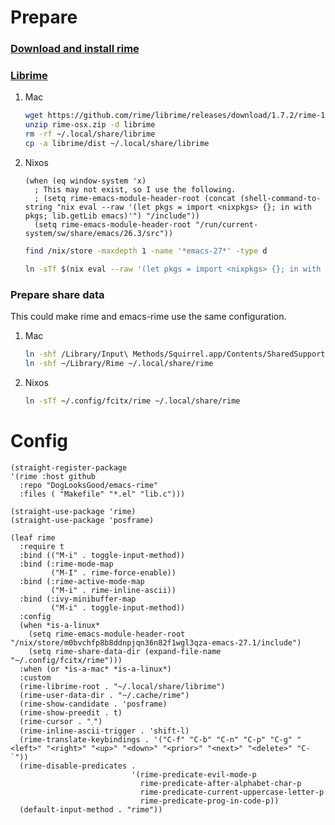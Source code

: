 #+PROPERTY: header-args:elisp :tangle (concat temporary-file-directory "xandeer-tools-rime.el")

* Header                                                 :noexport:

#+begin_src elisp
  ;;; xandeer-tools-rime.el --- Xandeer's Emacs Configuration tools rime file.  -*- lexical-binding: t; -*-

  ;; Copyright (C) 2020  Xandeer

  ;;; Commentary:

  ;; Xandeer's Emacs Configuration Editor Rime.

  ;;; Code:
#+end_src
* Prepare
  :PROPERTIES:
  :header-args:elisp: :tangle no
  :END:
*** [[https://rime.im/download/][Download and install rime]]
*** [[https://github.com/rime/librime][Librime]]
**** Mac
#+header: :tangle no :results silent
#+BEGIN_SRC sh
wget https://github.com/rime/librime/releases/download/1.7.2/rime-1.7.2-osx.zip -O rime-osx.zip
unzip rime-osx.zip -d librime
rm -rf ~/.local/share/librime
cp -a librime/dist ~/.local/share/librime
#+END_SRC
**** Nixos
#+BEGIN_SRC elisp
(when (eq window-system 'x)
  ; This may not exist, so I use the following.
  ; (setq rime-emacs-module-header-root (concat (shell-command-to-string "nix eval --raw '(let pkgs = import <nixpkgs> {}; in with pkgs; lib.getLib emacs)'") "/include"))
  (setq rime-emacs-module-header-root "/run/current-system/sw/share/emacs/26.3/src"))
#+END_SRC

#+header: :tangle no
#+begin_src sh
find /nix/store -maxdepth 1 -name '*emacs-27*' -type d
#+end_src

#+RESULTS:
: /nix/store/m0bvchfp8b8ddnpjqn36n82f1wgl3qza-emacs-27.1

#+header: :tangle no :results silent
#+BEGIN_SRC sh
ln -sTf $(nix eval --raw '(let pkgs = import <nixpkgs> {}; in with pkgs; lib.getLib librime)') ~/.local/share/librime
#+END_SRC

*** Prepare share data
This could make rime and emacs-rime use the same configuration.
**** Mac
#+header: :tangle no :results silent
#+BEGIN_SRC sh
ln -shf /Library/Input\ Methods/Squirrel.app/Contents/SharedSupport/opencc ~/Library/Rime/opencc
ln -shf ~/Library/Rime ~/.local/share/rime
#+END_SRC
**** Nixos
#+header: :tangle no :results silent
#+BEGIN_SRC sh
ln -sTf ~/.config/fcitx/rime ~/.local/share/rime
#+END_SRC
* Config
#+BEGIN_SRC elisp
  (straight-register-package
  '(rime :host github
    :repo "DogLooksGood/emacs-rime"
    :files ( "Makefile" "*.el" "lib.c")))
#+END_SRC

#+BEGIN_SRC elisp
  (straight-use-package 'rime)
  (straight-use-package 'posframe)

  (leaf rime
    :require t
    :bind (("M-i" . toggle-input-method))
    :bind (:rime-mode-map
           ("M-I" . rime-force-enable))
    :bind (:rime-active-mode-map
           ("M-i" . rime-inline-ascii))
    :bind (:ivy-minibuffer-map
           ("M-i" . toggle-input-method))
    :config
    (when *is-a-linux*
      (setq rime-emacs-module-header-root "/nix/store/m0bvchfp8b8ddnpjqn36n82f1wgl3qza-emacs-27.1/include")
      (setq rime-share-data-dir (expand-file-name "~/.config/fcitx/rime")))
    :when (or *is-a-mac* *is-a-linux*)
    :custom
    (rime-librime-root . "~/.local/share/librime")
    (rime-user-data-dir . "~/.cache/rime")
    (rime-show-candidate . 'posframe)
    (rime-show-preedit . t)
    (rime-cursor . "˰")
    (rime-inline-ascii-trigger . 'shift-l)
    (rime-translate-keybindings . '("C-f" "C-b" "C-n" "C-p" "C-g" "<left>" "<right>" "<up>" "<down>" "<prior>" "<next>" "<delete>" "C-`"))
    (rime-disable-predicates .
                             '(rime-predicate-evil-mode-p
                               rime-predicate-after-alphabet-char-p
                               rime-predicate-current-uppercase-letter-p
                               rime-predicate-prog-in-code-p))
    (default-input-method . "rime"))
#+END_SRC

* Footer                                                 :noexport:

#+begin_src elisp
  (provide 'xandeer-tools-rime)
  ;;; xandeer-tools-rime.el ends here
#+end_src
